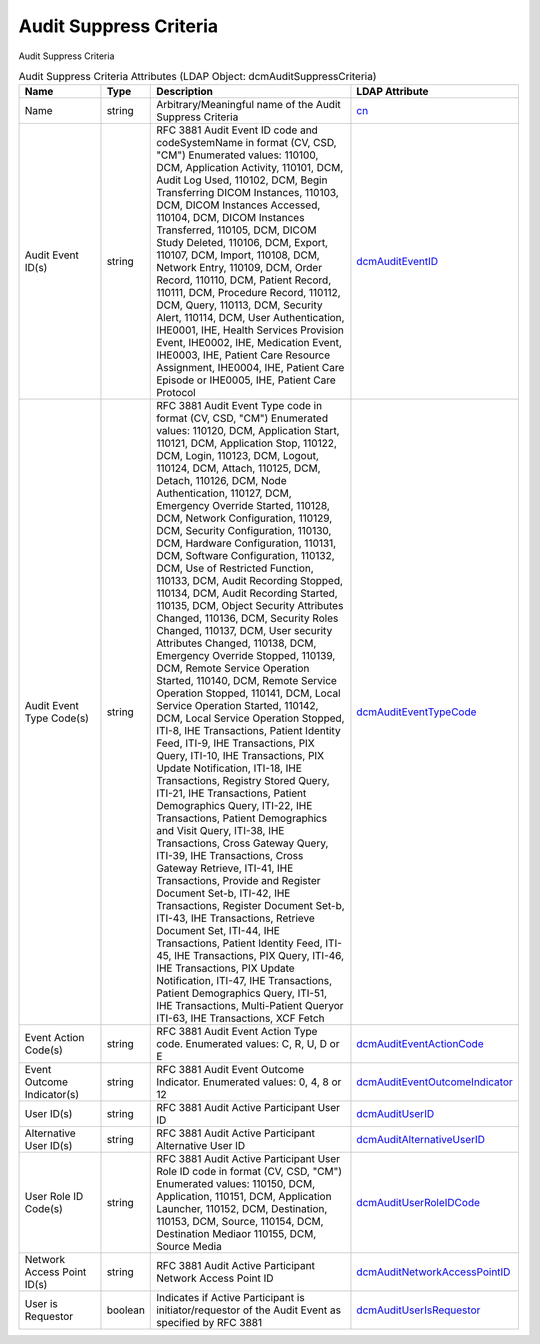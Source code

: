 Audit Suppress Criteria
=======================
Audit Suppress Criteria

.. tabularcolumns:: |p{4cm}|l|p{8cm}|l|
.. csv-table:: Audit Suppress Criteria Attributes (LDAP Object: dcmAuditSuppressCriteria)
    :header: Name, Type, Description, LDAP Attribute
    :widths: 20, 7, 60, 13

    "Name",string,"Arbitrary/Meaningful name of the Audit Suppress Criteria","
    .. _cn:

    cn_"
    "Audit Event ID(s)",string,"RFC 3881 Audit Event ID code and codeSystemName in format (CV, CSD, ""CM"") Enumerated values: \110100\, \DCM\, \Application Activity, \110101\, \DCM\, \Audit Log Used, \110102\, \DCM\, \Begin Transferring DICOM Instances, \110103\, \DCM\, \DICOM Instances Accessed, \110104\, \DCM\, \DICOM Instances Transferred, \110105\, \DCM\, \DICOM Study Deleted, \110106\, \DCM\, \Export, \110107\, \DCM\, \Import, \110108\, \DCM\, \Network Entry, \110109\, \DCM\, \Order Record, \110110\, \DCM\, \Patient Record, \110111\, \DCM\, \Procedure Record, \110112\, \DCM\, \Query, \110113\, \DCM\, \Security Alert, \110114\, \DCM\, \User Authentication, \IHE0001\, \IHE\, \Health Services Provision Event, \IHE0002\, \IHE\, \Medication Event, \IHE0003\, \IHE\, \Patient Care Resource Assignment, \IHE0004\, \IHE\, \Patient Care Episode or \IHE0005\, \IHE\, \Patient Care Protocol","
    .. _dcmAuditEventID:

    dcmAuditEventID_"
    "Audit Event Type Code(s)",string,"RFC 3881 Audit Event Type code in format (CV, CSD, ""CM"") Enumerated values: \110120\, \DCM\, \Application Start\, \110121\, \DCM\, \Application Stop\, \110122\, \DCM\, \Login\, \110123\, \DCM\, \Logout\, \110124\, \DCM\, \Attach\, \110125\, \DCM\, \Detach\, \110126\, \DCM\, \Node Authentication\, \110127\, \DCM\, \Emergency Override Started\, \110128\, \DCM\, \Network Configuration\, \110129\, \DCM\, \Security Configuration\, \110130\, \DCM\, \Hardware Configuration\, \110131\, \DCM\, \Software Configuration\, \110132\, \DCM\, \Use of Restricted Function\, \110133\, \DCM\, \Audit Recording Stopped\, \110134\, \DCM\, \Audit Recording Started\, \110135\, \DCM\, \Object Security Attributes Changed\, \110136\, \DCM\, \Security Roles Changed\, \110137\, \DCM\, \User security Attributes Changed\, \110138\, \DCM\, \Emergency Override Stopped\, \110139\, \DCM\, \Remote Service Operation Started\, \110140\, \DCM\, \Remote Service Operation Stopped\, \110141\, \DCM\, \Local Service Operation Started\, \110142\, \DCM\, \Local Service Operation Stopped\, \ITI-8\, \IHE Transactions\, \Patient Identity Feed\, \ITI-9\, \IHE Transactions\, \PIX Query\, \ITI-10\, \IHE Transactions\, \PIX Update Notification\, \ITI-18\, \IHE Transactions\, \Registry Stored Query\, \ITI-21\, \IHE Transactions\, \Patient Demographics Query\, \ITI-22\, \IHE Transactions\, \Patient Demographics and Visit Query\, \ITI-38\, \IHE Transactions\, \Cross Gateway Query\, \ITI-39\, \IHE Transactions\, \Cross Gateway Retrieve\, \ITI-41\, \IHE Transactions\, \Provide and Register Document Set-b\, \ITI-42\, \IHE Transactions\, \Register Document Set-b\, \ITI-43\, \IHE Transactions\, \Retrieve Document Set\, \ITI-44\, \IHE Transactions\, \Patient Identity Feed\, \ITI-45\, \IHE Transactions\, \PIX Query\, \ITI-46\, \IHE Transactions\, \PIX Update Notification\, \ITI-47\, \IHE Transactions\, \Patient Demographics Query\, \ITI-51\, \IHE Transactions\, \Multi-Patient Query\ or \ITI-63\, \IHE Transactions\, \XCF Fetch\","
    .. _dcmAuditEventTypeCode:

    dcmAuditEventTypeCode_"
    "Event Action Code(s)",string,"RFC 3881 Audit Event Action Type code. Enumerated values: C, R, U, D or E","
    .. _dcmAuditEventActionCode:

    dcmAuditEventActionCode_"
    "Event Outcome Indicator(s)",string,"RFC 3881 Audit Event Outcome Indicator. Enumerated values: 0, 4, 8 or 12","
    .. _dcmAuditEventOutcomeIndicator:

    dcmAuditEventOutcomeIndicator_"
    "User ID(s)",string,"RFC 3881 Audit Active Participant User ID","
    .. _dcmAuditUserID:

    dcmAuditUserID_"
    "Alternative User ID(s)",string,"RFC 3881 Audit Active Participant Alternative User ID","
    .. _dcmAuditAlternativeUserID:

    dcmAuditAlternativeUserID_"
    "User Role ID Code(s)",string,"RFC 3881 Audit Active Participant User Role ID code in format (CV, CSD, ""CM"") Enumerated values: \110150\, \DCM\, \Application\, \110151\, \DCM\, \Application Launcher\, \110152\, \DCM\, \Destination\, \110153\, \DCM\, \Source\, \110154\, \DCM\, \Destination Media\ or \110155\, \DCM\, \Source Media\","
    .. _dcmAuditUserRoleIDCode:

    dcmAuditUserRoleIDCode_"
    "Network Access Point ID(s)",string,"RFC 3881 Audit Active Participant Network Access Point ID","
    .. _dcmAuditNetworkAccessPointID:

    dcmAuditNetworkAccessPointID_"
    "User is Requestor",boolean,"Indicates if Active Participant is initiator/requestor of the Audit Event as specified by RFC 3881","
    .. _dcmAuditUserIsRequestor:

    dcmAuditUserIsRequestor_"
